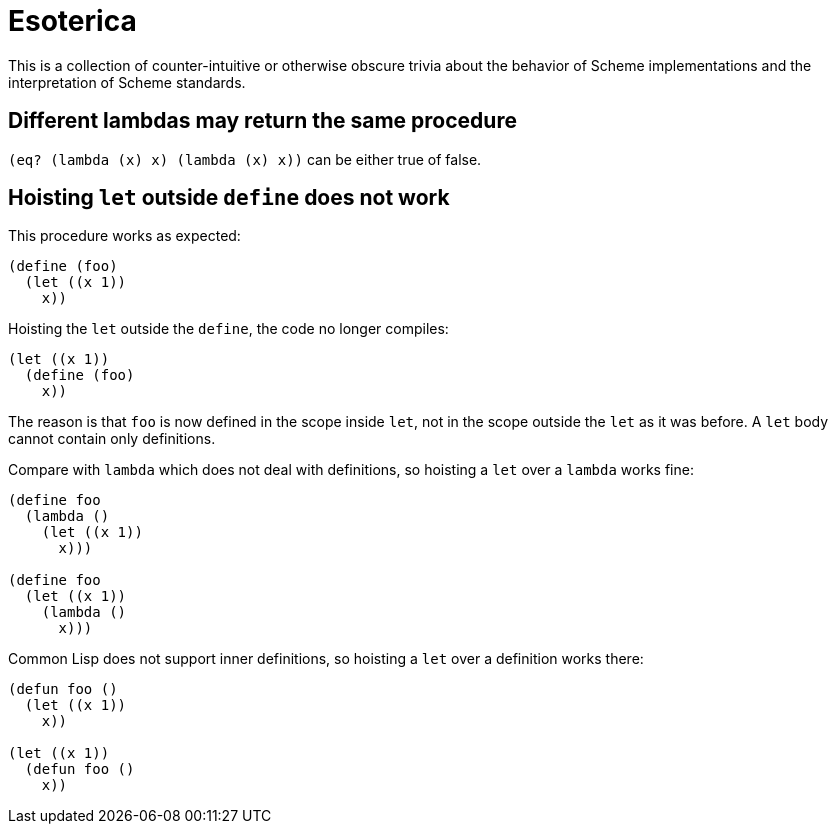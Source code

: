 # Esoterica

This is a collection of counter-intuitive or otherwise obscure trivia
about the behavior of Scheme implementations and the interpretation of
Scheme standards.

## Different lambdas may return the same procedure

`(eq? (lambda (x) x) (lambda (x) x))` can be either true of false.

## Hoisting `let` outside `define` does not work

This procedure works as expected:

-----
(define (foo)
  (let ((x 1))
    x))
-----

Hoisting the `let` outside the `define`, the code no longer compiles:

-----
(let ((x 1))
  (define (foo)
    x))
-----

The reason is that `foo` is now defined in the scope inside `let`, not
in the scope outside the `let` as it was before. A `let` body cannot
contain only definitions.

Compare with `lambda` which does not deal with definitions, so
hoisting a `let` over a `lambda` works fine:

-----
(define foo
  (lambda ()
    (let ((x 1))
      x)))

(define foo
  (let ((x 1))
    (lambda ()
      x)))
-----

Common Lisp does not support inner definitions, so hoisting a `let`
over a definition works there:

-----
(defun foo ()
  (let ((x 1))
    x))

(let ((x 1))
  (defun foo ()
    x))
-----
